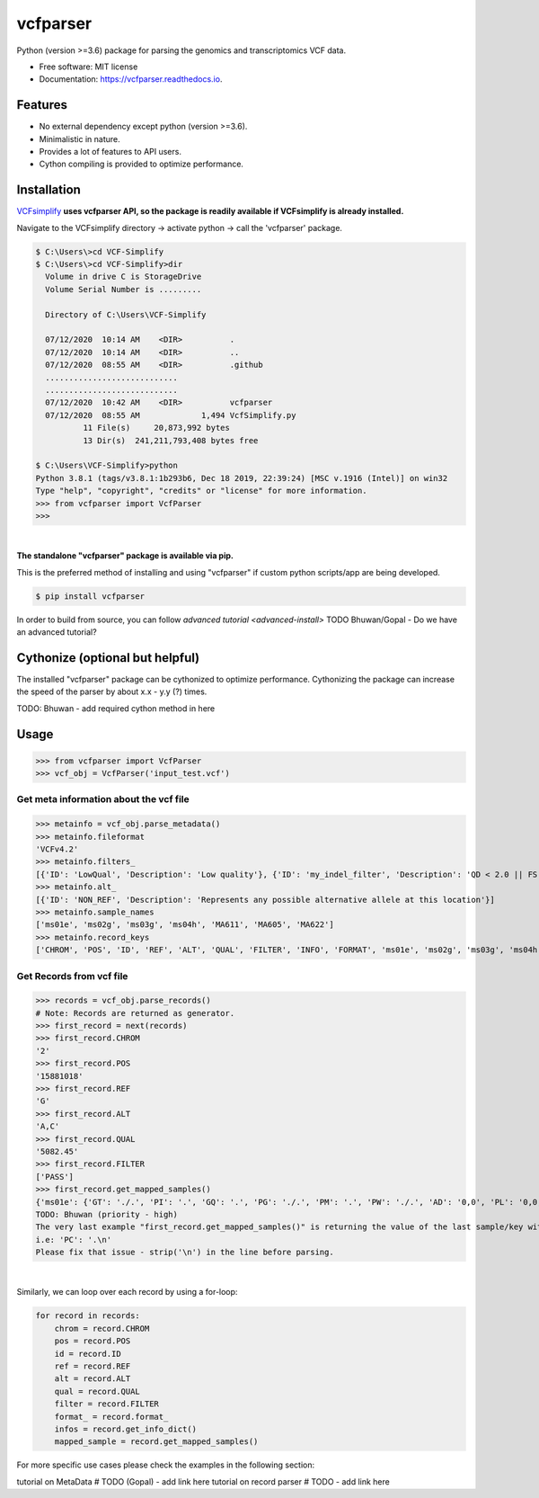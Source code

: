 =========
vcfparser
=========

.. image:: https://img.shields.io/pypi/v/vcfparser.svg
        :target: https://pypi.python.org/pypi/vcfparser

.. image:: https://img.shields.io/travis/everestial/vcfparser.svg
        :target: https://travis-ci.org/everestial/vcfparser

.. image:: https://readthedocs.org/projects/vcfparser/badge/?version=latest
        :target: https://vcfparser.readthedocs.io/en/latest/?badge=latest
        :alt: Documentation Status



Python (version >=3.6) package for parsing the genomics and transcriptomics VCF data.


* Free software: MIT license
* Documentation: https://vcfparser.readthedocs.io.


Features
--------
- No external dependency except python (version >=3.6).
- Minimalistic in nature.
- Provides a lot of features to API users.
- Cython compiling is provided to optimize performance.


Installation
------------

`VCFsimplify <https://github.com/everestial/VCF-Simplify>`_ **uses vcfparser API, so the package is readily available if VCFsimplify is already installed.**

Navigate to the VCFsimplify directory -> 
activate python -> 
call the 'vcfparser' package.

.. code-block:: console

    $ C:\Users\>cd VCF-Simplify
    $ C:\Users\>cd VCF-Simplify>dir
      Volume in drive C is StorageDrive
      Volume Serial Number is .........

      Directory of C:\Users\VCF-Simplify

      07/12/2020  10:14 AM    <DIR>          .
      07/12/2020  10:14 AM    <DIR>          ..
      07/12/2020  08:55 AM    <DIR>          .github
      ............................
      ............................
      07/12/2020  10:42 AM    <DIR>          vcfparser
      07/12/2020  08:55 AM             1,494 VcfSimplify.py
              11 File(s)     20,873,992 bytes
              13 Dir(s)  241,211,793,408 bytes free
    
    $ C:\Users\VCF-Simplify>python
    Python 3.8.1 (tags/v3.8.1:1b293b6, Dec 18 2019, 22:39:24) [MSC v.1916 (Intel)] on win32
    Type "help", "copyright", "credits" or "license" for more information.
    >>> from vcfparser import VcfParser
    >>>

| 

**The standalone "vcfparser" package is available via pip.**

This is the preferred method of installing and using "vcfparser" if custom python scripts/app are being developed.

.. code-block:: console

    $ pip install vcfparser

In order to build from source, you can follow `advanced tutorial <advanced-install>`
TODO Bhuwan/Gopal - Do we have an advanced tutorial? 

Cythonize (optional but helpful)
--------------------------------
The installed "vcfparser" package can be cythonized to optimize performance.
Cythonizing the package can increase the speed of the parser by about x.x - y.y (?) times. 

TODO: Bhuwan - add required cython method in here



Usage
-----

>>> from vcfparser import VcfParser
>>> vcf_obj = VcfParser('input_test.vcf')

Get meta information about the vcf file
^^^^^^^^^^^^^^^^^^^^^^^^^^^^^^^^^^^^^^^

>>> metainfo = vcf_obj.parse_metadata()
>>> metainfo.fileformat
'VCFv4.2'
>>> metainfo.filters_
[{'ID': 'LowQual', 'Description': 'Low quality'}, {'ID': 'my_indel_filter', 'Description': 'QD < 2.0 || FS > 200.0 || ReadPosRankSum < -20.0'}, {'ID': 'my_snp_filter', 'Description': 'QD < 2.0 || FS > 60.0 || MQ < 40.0 || MQRankSum < -12.5 || ReadPosRankSum < -8.0'}]
>>> metainfo.alt_
[{'ID': 'NON_REF', 'Description': 'Represents any possible alternative allele at this location'}]
>>> metainfo.sample_names
['ms01e', 'ms02g', 'ms03g', 'ms04h', 'MA611', 'MA605', 'MA622']
>>> metainfo.record_keys
['CHROM', 'POS', 'ID', 'REF', 'ALT', 'QUAL', 'FILTER', 'INFO', 'FORMAT', 'ms01e', 'ms02g', 'ms03g', 'ms04h', 'MA611', 'MA605', 'MA622']


Get Records from vcf file
^^^^^^^^^^^^^^^^^^^^^^^^^
>>> records = vcf_obj.parse_records() 
# Note: Records are returned as generator. 
>>> first_record = next(records)
>>> first_record.CHROM
'2'
>>> first_record.POS
'15881018'
>>> first_record.REF
'G'
>>> first_record.ALT
'A,C'
>>> first_record.QUAL
'5082.45'
>>> first_record.FILTER
['PASS']
>>> first_record.get_mapped_samples()
{'ms01e': {'GT': './.', 'PI': '.', 'GQ': '.', 'PG': './.', 'PM': '.', 'PW': './.', 'AD': '0,0', 'PL': '0,0,0,.,.,.', 'DP': '0', 'PB': '.', 'PC': '.'}, 'ms02g': {'GT': './.', 'PI': '.', 'GQ': '.', 'PG': './.', 'PM': '.', 'PW': './.', 'AD': '0,0', 'PL': '0,0,0,.,.,.', 'DP': '0', 'PB': '.', 'PC': '.'}, 'ms03g': {'GT': './.', 'PI': '.', 'GQ': '.', 'PG': './.', 'PM': '.', 'PW': './.', 'AD': '0,0', 'PL': '0,0,0,.,.,.', 'DP': '0', 'PB': '.', 'PC': '.'}, 'ms04h': {'GT': '1/1', 'PI': '.', 'GQ': '6', 'PG': '1/1', 'PM': '.', 'PW': '1/1', 'AD': '0,2', 'PL': '49,6,0,.,.,.', 'DP': '2', 'PB': '.', 'PC': '.'}, 'MA611': {'GT': '0/0', 'PI': '.', 'GQ': '78', 'PG': '0/0', 'PM': '.', 'PW': '0/0', 'AD': '29,0,0', 'PL': '0,78,1170,78,1170,1170', 'DP': '29', 'PB': '.', 'PC': '.'}, 'MA605': {'GT': '0/0', 'PI': '.', 'GQ': '9', 'PG': '0/0', 'PM': '.', 'PW': '0/0', 'AD': '3,0,0', 'PL': '0,9,112,9,112,112', 'DP': '3', 'PB': '.', 'PC': '.'}, 'MA622': {'GT': '0/0', 'PI': '.', 'GQ': '99', 'PG': '0/0', 'PM': '.', 'PW': '0/0', 'AD': '40,0,0', 'PL': '0,105,1575,105,1575,1575', 'DP': '40', 'PB': '.', 'PC': '.\n'}}
TODO: Bhuwan (priority - high)
The very last example "first_record.get_mapped_samples()" is returning the value of the last sample/key with "\n". 
i.e: 'PC': '.\n'
Please fix that issue - strip('\n') in the line before parsing. 

|

Similarly, we can loop over each record by using a for-loop:

.. code-block:: bash

    for record in records:
        chrom = record.CHROM
        pos = record.POS
        id = record.ID
        ref = record.REF
        alt = record.ALT
        qual = record.QUAL
        filter = record.FILTER
        format_ = record.format_
        infos = record.get_info_dict()
        mapped_sample = record.get_mapped_samples()

For more specific use cases please check the examples in the following section:

tutorial on MetaData # TODO (Gopal) - add link here
tutorial on record parser # TODO - add link here 